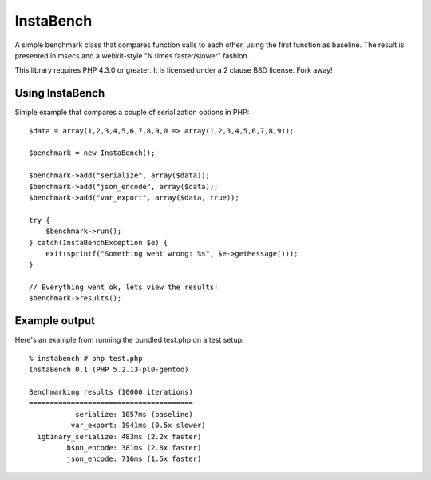 ==========
InstaBench
==========

A simple benchmark class that compares function calls to each other, using the
first function as baseline. The result is presented in msecs and a webkit-style
"N times faster/slower" fashion.

This library requires PHP 4.3.0 or greater. It is licensed under a 2 clause BSD
license. Fork away!


Using InstaBench
----------------
Simple example that compares a couple of serialization options in PHP::

  $data = array(1,2,3,4,5,6,7,8,9,0 => array(1,2,3,4,5,6,7,8,9));

  $benchmark = new InstaBench();

  $benchmark->add("serialize", array($data));
  $benchmark->add("json_encode", array($data));
  $benchmark->add("var_export", array($data, true));

  try {
      $benchmark->run();
  } catch(InstaBenchException $e) {
      exit(sprintf("Something went wrong: %s", $e->getMessage()));
  }

  // Everything went ok, lets view the results!
  $benchmark->results();

Example output
--------------
Here's an example from running the bundled test.php on a test setup::

  % instabench # php test.php
  InstaBench 0.1 (PHP 5.2.13-pl0-gentoo)

  Benchmarking results (10000 iterations)
  =======================================
             serialize: 1057ms (baseline)
            var_export: 1941ms (0.5x slower)
    igbinary_serialize: 483ms (2.2x faster)
           bson_encode: 381ms (2.8x faster)
           json_encode: 716ms (1.5x faster)

